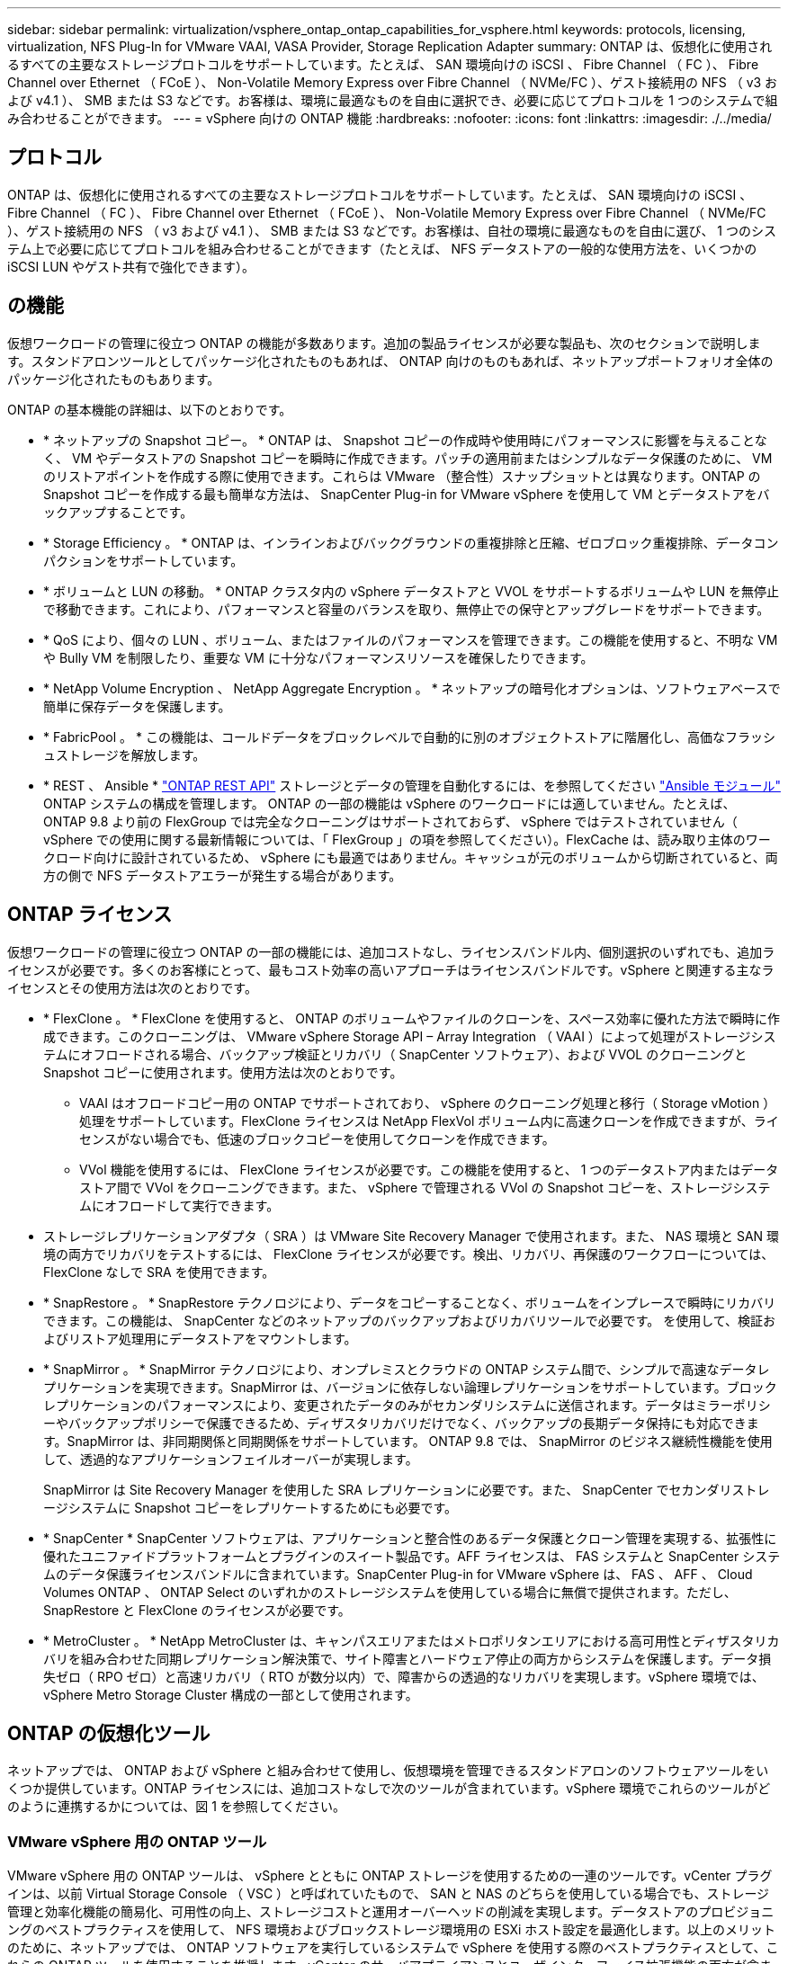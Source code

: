 ---
sidebar: sidebar 
permalink: virtualization/vsphere_ontap_ontap_capabilities_for_vsphere.html 
keywords: protocols, licensing, virtualization, NFS Plug-In for VMware VAAI, VASA Provider, Storage Replication Adapter 
summary: ONTAP は、仮想化に使用されるすべての主要なストレージプロトコルをサポートしています。たとえば、 SAN 環境向けの iSCSI 、 Fibre Channel （ FC ）、 Fibre Channel over Ethernet （ FCoE ）、 Non-Volatile Memory Express over Fibre Channel （ NVMe/FC ）、ゲスト接続用の NFS （ v3 および v4.1 ）、 SMB または S3 などです。お客様は、環境に最適なものを自由に選択でき、必要に応じてプロトコルを 1 つのシステムで組み合わせることができます。 
---
= vSphere 向けの ONTAP 機能
:hardbreaks:
:nofooter: 
:icons: font
:linkattrs: 
:imagesdir: ./../media/




== プロトコル

ONTAP は、仮想化に使用されるすべての主要なストレージプロトコルをサポートしています。たとえば、 SAN 環境向けの iSCSI 、 Fibre Channel （ FC ）、 Fibre Channel over Ethernet （ FCoE ）、 Non-Volatile Memory Express over Fibre Channel （ NVMe/FC ）、ゲスト接続用の NFS （ v3 および v4.1 ）、 SMB または S3 などです。お客様は、自社の環境に最適なものを自由に選び、 1 つのシステム上で必要に応じてプロトコルを組み合わせることができます（たとえば、 NFS データストアの一般的な使用方法を、いくつかの iSCSI LUN やゲスト共有で強化できます）。



== の機能

仮想ワークロードの管理に役立つ ONTAP の機能が多数あります。追加の製品ライセンスが必要な製品も、次のセクションで説明します。スタンドアロンツールとしてパッケージ化されたものもあれば、 ONTAP 向けのものもあれば、ネットアップポートフォリオ全体のパッケージ化されたものもあります。

ONTAP の基本機能の詳細は、以下のとおりです。

* * ネットアップの Snapshot コピー。 * ONTAP は、 Snapshot コピーの作成時や使用時にパフォーマンスに影響を与えることなく、 VM やデータストアの Snapshot コピーを瞬時に作成できます。パッチの適用前またはシンプルなデータ保護のために、 VM のリストアポイントを作成する際に使用できます。これらは VMware （整合性）スナップショットとは異なります。ONTAP の Snapshot コピーを作成する最も簡単な方法は、 SnapCenter Plug-in for VMware vSphere を使用して VM とデータストアをバックアップすることです。
* * Storage Efficiency 。 * ONTAP は、インラインおよびバックグラウンドの重複排除と圧縮、ゼロブロック重複排除、データコンパクションをサポートしています。
* * ボリュームと LUN の移動。 * ONTAP クラスタ内の vSphere データストアと VVOL をサポートするボリュームや LUN を無停止で移動できます。これにより、パフォーマンスと容量のバランスを取り、無停止での保守とアップグレードをサポートできます。
* * QoS により、個々の LUN 、ボリューム、またはファイルのパフォーマンスを管理できます。この機能を使用すると、不明な VM や Bully VM を制限したり、重要な VM に十分なパフォーマンスリソースを確保したりできます。
* * NetApp Volume Encryption 、 NetApp Aggregate Encryption 。 * ネットアップの暗号化オプションは、ソフトウェアベースで簡単に保存データを保護します。
* * FabricPool 。 * この機能は、コールドデータをブロックレベルで自動的に別のオブジェクトストアに階層化し、高価なフラッシュストレージを解放します。
* * REST 、 Ansible * https://devnet.netapp.com/restapi["ONTAP REST API"^] ストレージとデータの管理を自動化するには、を参照してください https://netapp.io/configuration-management-and-automation/["Ansible モジュール"^] ONTAP システムの構成を管理します。 ONTAP の一部の機能は vSphere のワークロードには適していません。たとえば、 ONTAP 9.8 より前の FlexGroup では完全なクローニングはサポートされておらず、 vSphere ではテストされていません（ vSphere での使用に関する最新情報については、「 FlexGroup 」の項を参照してください）。FlexCache は、読み取り主体のワークロード向けに設計されているため、 vSphere にも最適ではありません。キャッシュが元のボリュームから切断されていると、両方の側で NFS データストアエラーが発生する場合があります。




== ONTAP ライセンス

仮想ワークロードの管理に役立つ ONTAP の一部の機能には、追加コストなし、ライセンスバンドル内、個別選択のいずれでも、追加ライセンスが必要です。多くのお客様にとって、最もコスト効率の高いアプローチはライセンスバンドルです。vSphere と関連する主なライセンスとその使用方法は次のとおりです。

* * FlexClone 。 * FlexClone を使用すると、 ONTAP のボリュームやファイルのクローンを、スペース効率に優れた方法で瞬時に作成できます。このクローニングは、 VMware vSphere Storage API – Array Integration （ VAAI ）によって処理がストレージシステムにオフロードされる場合、バックアップ検証とリカバリ（ SnapCenter ソフトウェア）、および VVOL のクローニングと Snapshot コピーに使用されます。使用方法は次のとおりです。
+
** VAAI はオフロードコピー用の ONTAP でサポートされており、 vSphere のクローニング処理と移行（ Storage vMotion ）処理をサポートしています。FlexClone ライセンスは NetApp FlexVol ボリューム内に高速クローンを作成できますが、ライセンスがない場合でも、低速のブロックコピーを使用してクローンを作成できます。
** VVol 機能を使用するには、 FlexClone ライセンスが必要です。この機能を使用すると、 1 つのデータストア内またはデータストア間で VVol をクローニングできます。また、 vSphere で管理される VVol の Snapshot コピーを、ストレージシステムにオフロードして実行できます。


* ストレージレプリケーションアダプタ（ SRA ）は VMware Site Recovery Manager で使用されます。また、 NAS 環境と SAN 環境の両方でリカバリをテストするには、 FlexClone ライセンスが必要です。検出、リカバリ、再保護のワークフローについては、 FlexClone なしで SRA を使用できます。
* * SnapRestore 。 * SnapRestore テクノロジにより、データをコピーすることなく、ボリュームをインプレースで瞬時にリカバリできます。この機能は、 SnapCenter などのネットアップのバックアップおよびリカバリツールで必要です。 を使用して、検証およびリストア処理用にデータストアをマウントします。
* * SnapMirror 。 * SnapMirror テクノロジにより、オンプレミスとクラウドの ONTAP システム間で、シンプルで高速なデータレプリケーションを実現できます。SnapMirror は、バージョンに依存しない論理レプリケーションをサポートしています。ブロックレプリケーションのパフォーマンスにより、変更されたデータのみがセカンダリシステムに送信されます。データはミラーポリシーやバックアップポリシーで保護できるため、ディザスタリカバリだけでなく、バックアップの長期データ保持にも対応できます。SnapMirror は、非同期関係と同期関係をサポートしています。 ONTAP 9.8 では、 SnapMirror のビジネス継続性機能を使用して、透過的なアプリケーションフェイルオーバーが実現します。
+
SnapMirror は Site Recovery Manager を使用した SRA レプリケーションに必要です。また、 SnapCenter でセカンダリストレージシステムに Snapshot コピーをレプリケートするためにも必要です。

* * SnapCenter * SnapCenter ソフトウェアは、アプリケーションと整合性のあるデータ保護とクローン管理を実現する、拡張性に優れたユニファイドプラットフォームとプラグインのスイート製品です。AFF ライセンスは、 FAS システムと SnapCenter システムのデータ保護ライセンスバンドルに含まれています。SnapCenter Plug-in for VMware vSphere は、 FAS 、 AFF 、 Cloud Volumes ONTAP 、 ONTAP Select のいずれかのストレージシステムを使用している場合に無償で提供されます。ただし、 SnapRestore と FlexClone のライセンスが必要です。
* * MetroCluster 。 * NetApp MetroCluster は、キャンパスエリアまたはメトロポリタンエリアにおける高可用性とディザスタリカバリを組み合わせた同期レプリケーション解決策で、サイト障害とハードウェア停止の両方からシステムを保護します。データ損失ゼロ（ RPO ゼロ）と高速リカバリ（ RTO が数分以内）で、障害からの透過的なリカバリを実現します。vSphere 環境では、 vSphere Metro Storage Cluster 構成の一部として使用されます。




== ONTAP の仮想化ツール

ネットアップでは、 ONTAP および vSphere と組み合わせて使用し、仮想環境を管理できるスタンドアロンのソフトウェアツールをいくつか提供しています。ONTAP ライセンスには、追加コストなしで次のツールが含まれています。vSphere 環境でこれらのツールがどのように連携するかについては、図 1 を参照してください。



=== VMware vSphere 用の ONTAP ツール

VMware vSphere 用の ONTAP ツールは、 vSphere とともに ONTAP ストレージを使用するための一連のツールです。vCenter プラグインは、以前 Virtual Storage Console （ VSC ）と呼ばれていたもので、 SAN と NAS のどちらを使用している場合でも、ストレージ管理と効率化機能の簡易化、可用性の向上、ストレージコストと運用オーバーヘッドの削減を実現します。データストアのプロビジョニングのベストプラクティスを使用して、 NFS 環境およびブロックストレージ環境用の ESXi ホスト設定を最適化します。以上のメリットのために、ネットアップでは、 ONTAP ソフトウェアを実行しているシステムで vSphere を使用する際のベストプラクティスとして、これらの ONTAP ツールを使用することを推奨します。vCenter のサーバアプライアンスとユーザインターフェイス拡張機能の両方が含まれています。



=== NFS Plug-in for VMware VAAI のこと

NetApp NFS Plug-in for VMware は、 ESXi ホストが ONTAP 上の NFS データストアで VAAI 機能を使用できるようにするためのプラグインです。クローン処理、シック仮想ディスクファイル用のスペースリザベーション、 Snapshot コピーオフロードをサポートしています。コピー処理をストレージにオフロードしても、完了までの時間が必ずしも短縮されるとは限りませんが、 CPU サイクル、バッファ、キューなどのホストリソースがオフロードされます。VMware vSphere 用の ONTAP ツールを使用して、 ESXi ホストにプラグインをインストールできます。



=== VASA Provider for ONTAP の略

VASA Provider for ONTAP は、 VMware vStorage APIs for Storage Awareness （ VASA ）フレームワークをサポートしています。VMware vSphere 用の ONTAP ツールの一部として提供され、導入を容易にする単一の仮想アプライアンスとして提供されます。VASA Provider では、 VM ストレージのプロビジョニングと監視に役立つように vCenter Server と ONTAP を接続します。VMware Virtual Volumes （ VVol ）のサポート、ストレージ機能プロファイルと個々の VM VVol のパフォーマンスの管理、およびプロファイルの容量と準拠状況の監視用アラームが可能になります。



=== Storage Replication Adapter の各サポートレベル

SRA は、 VMware Site Recovery Manager （ SRM ）と一緒に使用され、本番サイトとディザスタリカバリサイト間のデータレプリケーションを管理して、 DR レプリカの無停止でのテストを行います。検出、リカバリ、再保護のタスクを自動化します。Windows SRM サーバおよび SRM アプライアンス用の SRA サーバアプライアンスと SRA アダプタの両方が含まれています。SRA は、 VMware vSphere 用の ONTAP ツールに含まれています。

次の図は、 vSphere 用の ONTAP ツールを示しています。

image:vsphere_ontap_image1.png["エラー：グラフィックイメージがありません"]
